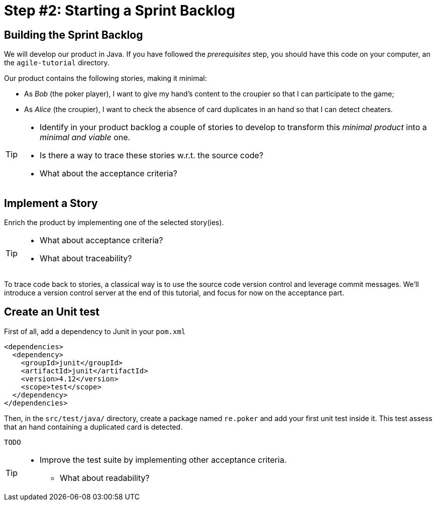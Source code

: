 = Step #2: Starting a Sprint Backlog

== Building the Sprint Backlog

We will develop our product in Java. If you have followed the _prerequisites_ step, you should have this code on your computer, an the `agile-tutorial` directory.

Our product contains the following stories, making it minimal:

* As _Bob_ (the poker player), I want to give my hand's content to the croupier so that I can participate to the game;
* As _Alice_ (the croupier), I want to check the absence of card duplicates in an hand so that I can detect cheaters.

[TIP]
====
* Identify in your product backlog a couple of stories to develop to transform this _minimal product_ into a _minimal and viable_ one.
* Is there a way to trace these stories w.r.t. the source code?
* What about the acceptance criteria?
====

== Implement a Story

Enrich the product by implementing one of the selected story(ies).

[TIP]
====
* What about acceptance criteria?
* What about traceability?
====

To trace code back to stories, a classical way is to use the source code version control and leverage commit messages. We'll introduce a version control server at the end of this tutorial, and focus for now on the acceptance part.

== Create an Unit test

First of all, add a dependency to Junit in your `pom.xml`

----
<dependencies>
  <dependency>
    <groupId>junit</groupId>
    <artifactId>junit</artifactId>
    <version>4.12</version>
    <scope>test</scope>
  </dependency>
</dependencies>
----

Then, in the `src/test/java/` directory, create a package named `re.poker` and add your first unit test inside it. This test assess that an hand containing a duplicated card is detected.

----
TODO
----

[TIP]
====
* Improve the test suite by implementing other acceptance criteria.
** What about readability?
====
